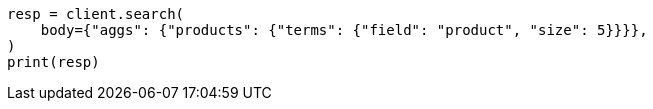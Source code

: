 // aggregations/bucket/terms-aggregation.asciidoc:135

[source, python]
----
resp = client.search(
    body={"aggs": {"products": {"terms": {"field": "product", "size": 5}}}},
)
print(resp)
----